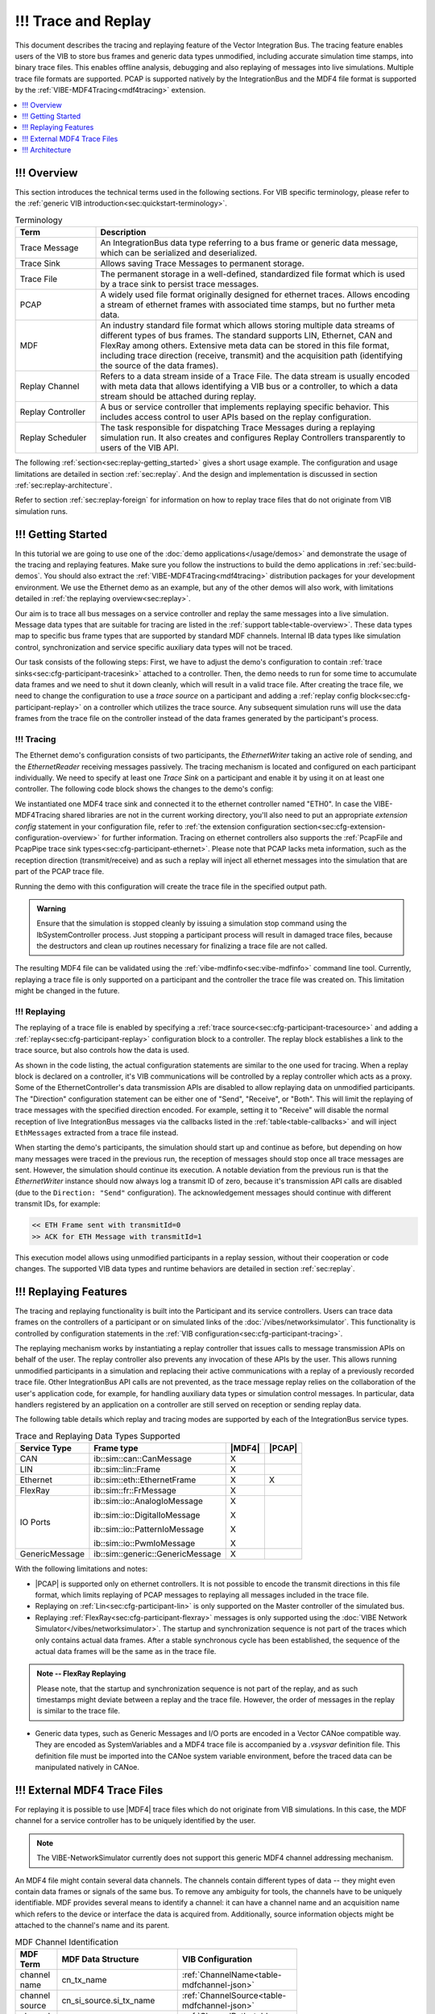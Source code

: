 ======================
!!! Trace and Replay
======================

.. |MDF4| replace:: :ref:`MDF4<mdf4tracing>`
.. |PCAP| replace:: :ref:`PCAP<sec:api-ethernet-tracing>`

This document describes the tracing and replaying feature of the Vector
Integration Bus.
The tracing feature enables users of the VIB to store bus frames and generic data types 
unmodified, including accurate simulation time stamps, into binary trace files.
This enables offline analysis, debugging and also replaying of messages into
live simulations.
Multiple trace file formats are supported.
PCAP is supported natively by the IntegrationBus and the MDF4 file format is supported by the :ref:`VIBE-MDF4Tracing<mdf4tracing>` extension.

.. contents:: :local:
   :depth: 1


.. _sec:replay-overview:

!!! Overview
~~~~~~~~~~~~~
This section introduces the technical terms used in the following sections.
For VIB specific terminology, please refer to the :ref:`generic VIB introduction<sec:quickstart-terminology>`.

.. _table-terminology:

.. list-table:: Terminology
   :widths: 20 80
   :header-rows: 1
   
   * - Term
     - Description
   * - Trace Message
     - An IntegrationBus data type referring to a bus frame or generic data
       message, which can be serialized and deserialized.
   * - Trace Sink
     - Allows saving Trace Messages to permanent storage.
   * - Trace File
     - The permanent storage in a well-defined, standardized file format which is used by a trace
       sink to persist trace messages.
   * - PCAP
     - A widely used file format originally designed for ethernet traces.
       Allows encoding a stream of ethernet frames with associated time stamps, but no further
       meta data.
   * - MDF
     - An industry standard file format which allows storing multiple data
       streams of different types of bus frames.
       The standard supports LIN, Ethernet, CAN and FlexRay among others.
       Extensive meta data can be stored in this file format, including trace
       direction (receive, transmit) and the acquisition path (identifying the
       source of the data frames).
   * - Replay Channel
     - Refers to a data stream inside of a Trace File.
       The data stream is usually encoded with meta data that allows identifying
       a VIB bus or a controller, to which a data stream should be attached during
       replay.
   * - Replay Controller
     - A bus or service controller that implements replaying specific behavior.
       This includes access control to user APIs based on the replay
       configuration.
   * - Replay Scheduler
     - The task responsible for dispatching Trace Messages during a replaying
       simulation run.
       It also creates and configures Replay Controllers transparently to 
       users of the VIB API.


The following :ref:`section<sec:replay-getting_started>` gives a short usage
example.
The configuration and usage limitations are detailed in section
:ref:`sec:replay`.
And the design and implementation is discussed in section
:ref:`sec:replay-architecture`.

.. versionadded:: 3.3.10
   MDF4 replaying now supports non-VIB trace files, for example from other tools such as CANoe.

Refer to section :ref:`sec:replay-foreign` for information on how to replay trace files that
do not originate from VIB simulation runs.


.. _sec:replay-getting_started:

!!! Getting Started
~~~~~~~~~~~~~~~
In this tutorial we are going to use one of the :doc:`demo applications</usage/demos>` and demonstrate the usage
of the tracing and replaying features.
Make sure you follow the instructions to build the demo applications in :ref:`sec:build-demos`.
You should also extract the :ref:`VIBE-MDF4Tracing<mdf4tracing>` distribution
packages for your development environment.
We use the Ethernet demo as an example, but any of the other demos will also work, with limitations detailed in :ref:`the replaying overview<sec:replay>`.


Our aim is to trace all bus messages on a service controller and replay the same messages into a live simulation.
Message data types that are suitable for tracing are listed in the
:ref:`support table<table-overview>`.
These data types map to specific bus frame types that are supported by standard MDF channels.
Internal IB data types like simulation control, synchronization and service specific auxiliary data types will not be traced.

Our task consists of the following steps:
First, we have to adjust the demo's configuration to contain :ref:`trace sinks<sec:cfg-participant-tracesink>` attached to a controller.
Then, the demo needs to run for some time to accumulate data frames and we need to shut it down cleanly, which will result in a valid trace file.
After creating the trace file, we need to change the configuration to use a *trace source* on a participant and adding a :ref:`replay config block<sec:cfg-participant-replay>` on a controller which utilizes the trace source.
Any subsequent simulation runs will use the data frames from the trace file on the controller instead of the data frames generated by the participant's process.


!!! Tracing
^^^^^^^

The Ethernet demo's configuration consists of two participants, the *EthernetWriter*
taking an active role of sending, and the *EthernetReader* receiving messages
passively.
The tracing mechanism is located and configured on each participant
individually.
We need to specify at least one *Trace Sink* on a participant and enable it by using it  on at least one controller.
The following code block shows the changes to the demo's config:

.. code-block:: javascript
    :emphasize-lines: 10, 13-18
    
    "SimulationSetup": [
        "Participants": [
        {
            "Name" : "EthernetWriter",
            [...]
            "EthernetControllers":[
                {
                    "Name": "ETH0",
                    [...]
                    "UseTraceSinks": ["EthWriterSink"]
                }
            ],
            "TraceSinks": [
                {
                    "Name": "EthWriterSink",
                    "Type": "Mdf4File",
                    "OutputPath": "EthernetWriter.mdf4"
                }
            ]
        }
        ]
     ]


We instantiated one MDF4 trace sink and connected it to the ethernet controller
named "ETH0".
In case the VIBE-MDF4Tracing shared libraries are not in the current working
directory, you'll also need to put an appropriate *extension config* statement
in your configuration file, refer to
:ref:`the extension configuration section<sec:cfg-extension-configuration-overview>` for further information.
Tracing on ethernet controllers also supports the :ref:`PcapFile and PcapPipe trace
sink types<sec:cfg-participant-ethernet>`.
Please note that PCAP lacks meta information, such as the reception direction
(transmit/receive) and as such a replay will inject all ethernet messages into
the simulation that are part of the PCAP trace file.

Running the demo with this configuration will create the trace file in the specified output path.

.. admonition:: Warning
   
   Ensure that the simulation is stopped cleanly by issuing a simulation stop command using the IbSystemController process.
   Just stopping a participant process will result in damaged trace files, because the destructors and clean up routines
   necessary for finalizing a trace file are not called.

The resulting MDF4 file can be validated using the :ref:`vibe-mdfinfo<sec:vibe-mdfinfo>`
command line tool.
Currently, replaying a trace file is only supported on a participant and the controller the trace file was created on.
This limitation might be changed in the future.

!!! Replaying
^^^^^^^^^^
The replaying of a trace file is enabled by specifying a :ref:`trace source<sec:cfg-participant-tracesource>` and
adding a :ref:`replay<sec:cfg-participant-replay>` configuration block to a controller.
The replay block establishes a link to the trace source, but also controls how
the data is used.

.. code-block:: javascript
    :emphasize-lines: 10-13, 16-21
    
    "SimulationSetup": [
        "Participants": [
        {
            "Name" : "EthernetWriter",
            [...]
            "EthernetControllers":[
                {
                    "Name": "ETH0",
                    [...]
                    "Replay" : {
                        "Direction": "Send",
                        "UseTraceSource": "Source1"
                    }
                }
            ],
            "TraceSources": [
                {
                    "Name": "Source1",
                    "Type": "Mdf4File",
                    "InputPath": "EthernetWriter.mdf4"
                }
            ]
        }
        ]
     ]

As shown in the code listing, the actual configuration statements are similar to
the one used for tracing.
When a replay block is declared on a controller, it's VIB communications will be
controlled by a replay controller which acts as a proxy.
Some of the EthernetController's data transmission APIs are disabled to allow replaying data on unmodified participants.
The "Direction" configuration statement can be either one of "Send", "Receive",
or "Both".
This will limit the replaying of trace messages with the specified direction
encoded.
For example, setting it to "Receive" will disable the normal reception of live
IntegrationBus messages via the callbacks listed in the :ref:`table<table-callbacks>`  and will inject ``EthMessages`` extracted from a trace file instead.

When starting the demo's participants, the simulation should start up and
continue as before, but depending on how many messages were traced in the
previous run, the reception of messages should stop once all trace messages are
sent.
However, the simulation should continue its execution.
A notable deviation from the previous run is that the *EthernetWriter* instance
should now always log a transmit ID of zero, because it's transmission API calls are disabled (due to the ``Direction: "Send"`` configuration).
The acknowledgement messages should continue with different transmit IDs, for
example:

.. code-block:: text

  << ETH Frame sent with transmitId=0
  >> ACK for ETH Message with transmitId=1 

This execution model allows using unmodified participants in a replay session,
without their cooperation or code changes.
The supported VIB data types and runtime behaviors are detailed in section
:ref:`sec:replay`.


.. _sec:replay:

!!! Replaying Features
~~~~~~~~~~~~~~~~~~~~
The tracing and replaying functionality is built into the Participant and its service controllers.
Users can trace data frames on the controllers of a participant or on simulated links of the :doc:`/vibes/networksimulator`.
This functionality is controlled by configuration statements in the :ref:`VIB configuration<sec:cfg-participant-tracing>`.

The replaying mechanism works by instantiating a replay controller that issues
calls to message transmission APIs on behalf of the user.
The replay controller also prevents any invocation of these APIs by the user.
This allows running unmodified participants in a simulation and replacing their
active communications with a replay of a previously recorded trace file.
Other IntegrationBus API calls are not prevented, as the trace message replay relies on the collaboration of
the user's application code, for example, for handling auxiliary data types or
simulation control messages.
In particular, data handlers registered by an application on a controller are still served on reception or sending replay data.

The following table details which replay and tracing modes are supported by each of the IntegrationBus service types.


.. _table-overview:

.. list-table:: Trace and Replaying Data Types Supported
   :width: 70%
   :widths: 10 10 1 1
   :header-rows: 1
   
   * - Service Type
     - Frame type
     - |MDF4|
     - |PCAP|
   * - CAN
     - ib::sim::can::CanMessage
     - X
     -

   * - LIN
     - ib::sim::lin::Frame
     - X
     - 

   * - Ethernet
     - ib::sim::eth::EthernetFrame
     - X
     - X

   * - FlexRay
     - ib::sim::fr::FrMessage
     - X
     - 

   * - IO Ports
     - ib::sim::io::AnalogIoMessage

       ib::sim::io::DigitalIoMessage

       ib::sim::io::PatternIoMessage

       ib::sim::io::PwmIoMessage

     - X

       X

       X

       X
     - 

   * - GenericMessage
     - ib::sim::generic::GenericMessage
     - X
     -

With the following limitations and  notes:

- |PCAP| is supported only on ethernet controllers.
  It is not possible to encode the transmit directions in this file format, which
  limits replaying of PCAP messages to replaying all messages included in the
  trace file.

- Replaying on :ref:`Lin<sec:cfg-participant-lin>` is only supported on the Master
  controller of the simulated bus.

- Replaying :ref:`FlexRay<sec:cfg-participant-flexray>` messages is only supported
  using the :doc:`VIBE Network Simulator</vibes/networksimulator>`.
  The startup and synchronization sequence is not part of the traces which only
  contains actual data frames.
  After a stable synchronous cycle has been established, the sequence
  of the actual data frames will be the same as in the trace file.

.. admonition:: Note -- FlexRay Replaying
    
  Please note, that the startup and synchronization sequence is not part of the
  replay, and as such timestamps might deviate between a replay and the trace
  file.
  However, the order of messages in the replay is similar to the trace file.

- Generic data types, such as Generic Messages and I/O ports are encoded in a
  Vector CANoe compatible way.
  They are encoded as SystemVariables and a MDF4 trace file is accompanied by a
  *.vsysvar* definition file.
  This definition file must be imported into the CANoe system variable
  environment, before the traced data can be manipulated natively in CANoe.

.. _sec:replay-foreign:

!!! External MDF4 Trace Files
~~~~~~~~~~~~~~~~~~~~~~~~~
For replaying it is possible to use |MDF4| trace files which do not originate from VIB simulations.
In this case, the MDF channel for a service controller has to be uniquely identified by the user.

.. admonition:: Note

   The VIBE-NetworkSimulator currently does not support this generic MDF4 channel addressing mechanism.

An MDF4 file might contain several data channels.
The channels contain different types of data -- they might even contain data frames or signals of the same bus.
To remove any ambiguity for tools, the channels have to be uniquely identifiable.
MDF provides several means to identify a channel: it can have a channel name and  an acquisition name which refers to the device or interface the data is acquired from.
Additionally, source information objects might be attached to the channel's name and its parent.

.. _table-mdfchannel:

.. list-table:: MDF Channel Identification
   :width: 70%
   :header-rows: 1

   * - MDF Term
     - MDF Data Structure
     - VIB Configuration

   * - channel name
     - cn_tx_name
     - :ref:`ChannelName<table-mdfchannel-json>`
   * - channel source
     - cn_si_source.si_tx_name
     - :ref:`ChannelSource<table-mdfchannel-json>`
   * - channel path
     - cn_si_source.si_tx_path
     - :ref:`ChannelPath<table-mdfchannel-json>`

   * - group name
     - cg_tx_acq_name
     - :ref:`GroupName<table-mdfchannel-json>`
   * - group source
     - cg_si_acq_source.si_tx_name
     - :ref:`GroupSource<table-mdfchannel-json>`
   * - group path
     - cg_si_acq_source.si_tx_path
     - :ref:`GroupPath<table-mdfchannel-json>`



The :ref:`table<table-mdfchannel>` contains the MDF channel identifiers of the MDF specification (v4.1, Chapter 5.4.3) that are supported by the VIB configuration.
When using foreign, non-VIB MDF4 trace files for replaying, it is the user's responsibility to provide an MDF channel identification that results in a unique MDF4 channel.

.. admonition:: Warning

   If the specified MDF channel cannot be found or multiple channels matching the ID are found, an exception is thrown.

Please note, that channels suitable for replaying with VIB  must adhere to the ``ASAM MDF BusLogging Specification``.
The mandatory component channels are required for deserializing MDF4 records into VIB data structures.

!!! Usage example: Replaying CANoe MDF4
^^^^^^^^^^^^^^^^^^^^^^^^^^^^^^^^^^^
The MDF channel identification relies on portable, standard compliant aspects of MDF files.
To uniquely adress a MDF channel, it might be useful to manually inspect an input trace file first.

The :ref:`vibe-mdfinfo<sec:vibe-mdfinfo>` command line utility enables us to enumerate all suitable MDF channels of a file:

.. code-block:: shell

    $ vibe-mdfinfo CANOE.mf4
    File: CANOE.mf4, version=410, programIdentifier=MDF4Lib, sorted=1

    MdfChannel:
       "ChannelName": "CAN_DataFrame",   "ChannelSource": "",   "ChannelPath": "CAN1",
       "GroupName": "CAN1",   "GroupSource": "",   "GroupPath": "CAN_DataFrame"


Channels that are invalid or not recognized by the VIB are not displayed by this tool.
The MDF channel description displayed is already in a suitable format for
inclusion in a VIB configuration:

.. code-block:: javascript

    "Replay" : {
        "MdfChannel": {
            "ChannelName": "CAN_DataFrame",
            "ChannelSource": "",
            "ChannelPath": "CAN1",
            "GroupName": "CAN1",
            "GroupSource": "",
            "GroupPath": "CAN_DataFrame"
        },
        "UseTraceSource": "MdfSource1"
    }

If the channel selection is not unique or the channel is not found, then an exception will be thrown.
Please note, that the empty string (``""``) is a valid configuration choice.
MDF does impose very little limitations on the contents of the identifier strings.
Not all ``MdfChannel`` members have to be specified -- declaring only some members might already result in a unique channel identification.
With the knowledge that the MDF4 only contains one suitable channel, we could reduce the channel selection to a single configuration statement:

.. code-block:: javascript

    "Replay" : {
        "MdfChannel": {
            "ChannelPath": "CAN1"
        }
        [...]
    }

For Integration Bus native traces and replays, a channel source of ``Link/Participant/Controller`` is used internally.
The channel names are set to the recommended names for bus types defined in the MDF standard, cf. the following table.

.. list-table:: MDF Channel Names Used in VIB
   :width: 70%
   :widths: 10 70
   :header-rows: 1

   * - Bus type
     - MDF channel name
   * - CAN
     - CAN_DataFrame
   * - LIN
     - LIN_Frame
   * - Ethernet
     - ETH_Frame
   * - FlexRay
     - FLX_Frame
   * - GenericMessage
     - VectorBlfEvent
   * - I/O Ports
     - VectorBlfEvent

.. _sec:replay-modes:

!!! Supported Replaying Modes
^^^^^^^^^^^^^^^^^^^^^^^^^
The replay configuration allows filtering the replay data based on the recorded
transmission's direction.
The goal is to allow replacing the active communications of a participant
without the need to modify and recompile the participant.
Please note, that only the listed methods in :ref:`the following table<table-methods>` are affected in their runtime behavior.
When the replay direction is set to :cpp:enum:`Direction::Both<ib::cfg::Replay::Direction::Both>`, then only data originating from a replay file will be issued to the controller.
That is, user invocations of the transmission APIs and reception of live VIB data messages will be disabled.

The following tables list the APIs affected by setting a :cpp:enum:`Replay::Direction<ib::cfg::Replay::Direction>` in a replay config block.
Data transmissions originating from user code will be inhibited if the configured replay direction is ``Send`` or ``Both``.
Registered user callbacks are served with Replay Messages if the configured direction is ``Receive`` or ``Both``.

.. _table-methods:

.. list-table:: User calls affected by ``Replay::Direction == Send``:
   :width: 70%
   :widths: 10 
   :header-rows: 1
   

   * - Method
   * - :cpp:func:`ib::sim::can::ICanController::SendMessage`
   * - :cpp:func:`ib::sim::lin::ILinController::SendFrame`
   * - :cpp:func:`ib::sim::lin::ILinController::SendFrameHeader`
   * - :cpp:func:`ib::sim::lin::ILinController::SetFrameResponse`
   * - :cpp:func:`ib::sim::eth::IEthernetController::SendMessage`
   * - :cpp:func:`ib::sim::eth::IEthernetController::SendFrame`
   * - :cpp:func:`ib::sim::fr::IFrController::ReconfigureTxBuffer`
   * - :cpp:func:`ib::sim::fr::IFrController::UpdateTxBuffer`
   * - :cpp:func:`ib::sim::io::IOutPort::Write`
   * - :cpp:func:`ib::sim::generic::IGenericPublisher::Publish`


.. _table-callbacks:

.. list-table:: User callbacks affected by ``Replay::Direction == Receive``:
   :width: 70%
   :widths: 10
   :header-rows: 1

   * - Handler type
   * - :cpp:type:`ib::sim::can::ICanController::ReceiveMessageHandler`
   * - :cpp:type:`ib::sim::lin::ILinController::FrameStatusHandler`
   * - :cpp:type:`ib::sim::eth::IEthernetController::ReceiveMessageHandler`
   * - :cpp:type:`ib::sim::fr::IFrController::MessageHandler`
   * - :cpp:type:`ib::sim::io::IInPort::CallbackT`
   * - :cpp:type:`ib::sim::generic::IGenericSubscriber::CallbackT`



.. _sec:replay-architecture:

!!! Architecture
~~~~~~~~~~~~

The trace and replay mechanism is an extension to the existing :cpp:class:`IParticipant<ib::mw::IParticipant>`, and consists of several parts:

To have a consistent time base during the simulation and throughout the participant, an instance of :cpp:class:`ITimeProvider<ib::sim::sync::ITimeProvider>` is used.
It gives access to the current simulation time, or as a fallback the wall-clock time if no participant controller is configured.

The actual data flow of messages during tracing is achieved by the  *ITraceMessageSource* and *ITraceMessageSinks* interfaces.
A controller implementing the *ITraceMessageSource* allows attaching
*ITraceMessageSinks* which might be implemented in a VIB extension. 
The VIB configuration allows attaching several trace sinks to controllers.
The controllers have specific trace points where messages are pushed into the sinks.

The last building block is the *ReplayScheduler*, which combines the time
keeping of the time provider with the replaying functionality of the replay data
controllers.
Controllers supporting replay implement the *IReplayDataController* interface,
which allows injecting traced messages into live simulations.

!!! Tracing
^^^^^^^
The architecture of the tracing facility is shown in :ref:`the following
figure<figure:tracing>`.
The Participant takes care of configuring controllers with their trace sinks upon
creation.
If the Participant has a participant controller, then the virtual simulation time will be used in a time provider instance.
This time provider is used to get the current time stamp when messages are pushed to a trace sink.



.. _figure:tracing:

.. figure:: ../_static/IntegrationBusTracing.png
   :align: center
   :width: 70%

   The Message Tracing Facility.

Trace sinks implement the :cpp:class:`ITraceMessageSink<ib::extensions::ITraceMessageSink>` interface.
For MDF4 they are implemented in a shared library, which is automatically loaded
by the VIB extension mechanism.
The service controllers contain trace points, which allows capturing
the message data along with meta information like the direction of the
communication and the current time stamp.


!!! Trace File Layout
^^^^^^^^^^^^^^^^^
The traced messages are encoded in binary files for later use.
PCAP files only support a single logical data stream and only contain raw
ethernet frames without meta data like the participant ID and controller ID from
which the frame originates from.
MDF4 allows encoding several logical data streams, referred to as channels, for
each controller of a bus.
It also has rich meta data facilities which allow encoding additional
information like the original VIB configuration, the transmission direction of a frame and information identifying the acquisition source within the VIB simulation setup.

The meta data is used by the *ReplayScheduler* to find an appropriate replay channel in a given input trace file and attach this trace data
source to a *ReplayController*.

!!! Replaying
^^^^^^^^^^
When a replay configuration is active, a *ReplayScheduler* is instantiated.
Based on the configuration it creates replay controllers, configures them,
and attaches them to a trace file with a matching logical data stream, known as a replay channel.



.. figure:: ../_static/IntegrationBusReplay.png
   :align: center
   :width: 70%

   The Message Replaying Facility.



A replay controller wraps an existing, unmodified controller and implements the
*IReplayDataController* interface for it.
The replay controller uses the controller's configuration to determine which of
the active transmission APIs should be allowed.
It also exposes the *ReplayMessage* method used by the replay scheduler to inject
actual data messages into the controller.

At simulation start, the ReplayScheduler will start its operation.
While the ReplayControllers prevent the participant's communication, as
described in :ref:`sec:replay`, the scheduler takes over the active
communication.
The scheduler will serve every replay controller in a round robin fashion.
For the current simulation time point and duration it will extract trace messages from the
controller's associated data stream, and will inject these messages on the
controller.

